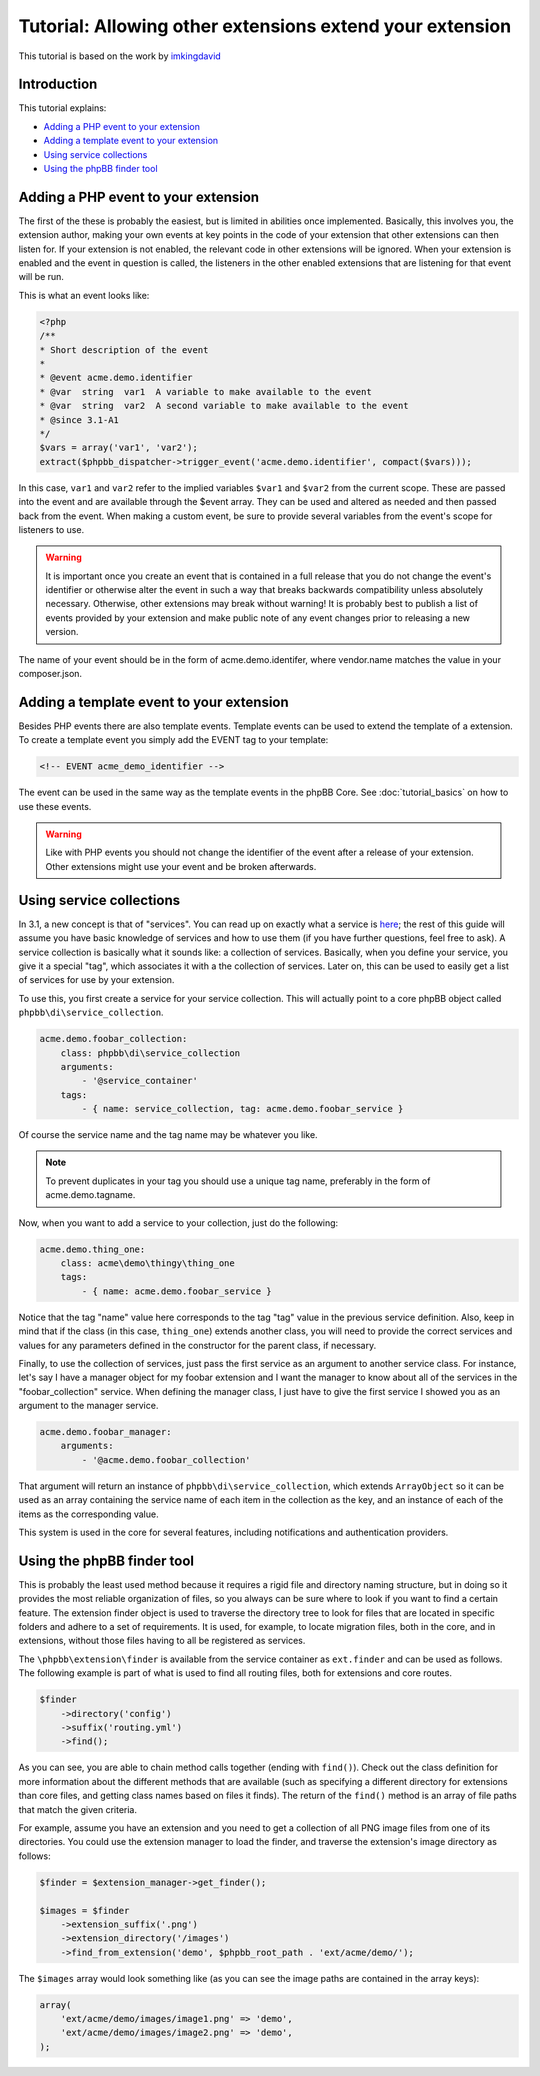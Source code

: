 =========================================================
Tutorial: Allowing other extensions extend your extension
=========================================================

This tutorial is based on the work by `imkingdavid <https://www.phpbb.com/community/viewtopic.php?f=461&t=2210001>`_

Introduction
============

This tutorial explains:

* `Adding a PHP event to your extension`_
* `Adding a template event to your extension`_
* `Using service collections`_
* `Using the phpBB finder tool`_

Adding a PHP event to your extension
====================================
The first of the these is probably the easiest, but is limited in abilities once
implemented. Basically, this involves you, the extension author, making your own
events at key points in the code of your extension that other extensions can then
listen for. If your extension is not enabled, the relevant code in other
extensions will be ignored. When your extension is enabled and the event in
question is called, the listeners in the other enabled extensions that are
listening for that event will be run.

This is what an event looks like:

.. code-block:: php

    <?php
    /**
    * Short description of the event
    *
    * @event acme.demo.identifier
    * @var  string  var1  A variable to make available to the event
    * @var  string  var2  A second variable to make available to the event
    * @since 3.1-A1
    */
    $vars = array('var1', 'var2');
    extract($phpbb_dispatcher->trigger_event('acme.demo.identifier', compact($vars)));

In this case, ``var1`` and ``var2`` refer to the implied variables ``$var1`` and ``$var2`` from
the current scope. These are passed into the event and are available through the
$event array. They can be used and altered as needed and then passed back from the
event. When making a custom event, be sure to provide several variables from the
event's scope for listeners to use.

.. warning::
  It is important once you create an event that is contained in a full release
  that you do not change the event's identifier or otherwise alter the event in such
  a way that breaks backwards compatibility unless absolutely necessary. Otherwise,
  other extensions may break without warning! It is probably best to publish a
  list of events provided by your extension and make public note of any event
  changes prior to releasing a new version.

The name of your event should be in the form of acme.demo.identifer, where
vendor.name matches the value in your composer.json.

Adding a template event to your extension
=========================================
Besides PHP events there are also template events. Template events can be used
to extend the template of a extension. To create a template event you simply add
the EVENT tag to your template:

.. code-block:: html

  <!-- EVENT acme_demo_identifier -->

The event can be used in the same way as the template events in the phpBB Core.
See :doc:`tutorial_basics` on how to use these events.

.. warning::
  Like with PHP events you should not change the identifier of the event after
  a release of your extension. Other extensions might use your event and be broken
  afterwards.

Using service collections
=========================
In 3.1, a new concept is that of "services". You can read up on exactly what a
service is `here <http://symfony.com/doc/current/book/service_container.html>`_;
the rest of this guide will assume you have basic knowledge of services and how
to use them (if you have further questions, feel free to ask). A service
collection is basically what it sounds like: a collection of services. Basically,
when you define your service, you give it a special "tag", which associates it
with a the collection of services. Later on, this can be used to easily get a
list of services for use by your extension.

To use this, you first create a service for your service collection. This will
actually point to a core phpBB object called ``phpbb\di\service_collection``.

.. code-block:: yaml

  acme.demo.foobar_collection:
      class: phpbb\di\service_collection
      arguments:
          - '@service_container'
      tags:
          - { name: service_collection, tag: acme.demo.foobar_service }

Of course the service name and the tag name may be whatever you like.

.. note::
  To prevent duplicates in your tag you should use a unique tag name, preferably
  in the form of acme.demo.tagname.

Now, when you want to add a service to your collection, just do the following:

.. code-block:: yaml

  acme.demo.thing_one:
      class: acme\demo\thingy\thing_one
      tags:
          - { name: acme.demo.foobar_service }

Notice that the tag "name" value here corresponds to the tag "tag" value in the
previous service definition. Also, keep in mind that if the class (in this case,
``thing_one``) extends another class, you will need to provide the correct services
and values for any parameters defined in the constructor for the parent class,
if necessary.

Finally, to use the collection of services, just pass the first service as an
argument to another service class. For instance, let's say I have a manager
object for my foobar extension and I want the manager to know about all of the
services in the "foobar_collection" service. When defining the manager class, I
just have to give the first service I showed you as an argument to the manager
service.

.. code-block:: yaml

  acme.demo.foobar_manager:
      arguments:
          - '@acme.demo.foobar_collection'

That argument will return an instance of ``phpbb\di\service_collection``, which
extends ``ArrayObject`` so it can be used as an array containing the service name
of each item in the collection as the key, and an instance of each of the items
as the corresponding value.

This system is used in the core for several features, including notifications
and authentication providers.

Using the phpBB finder tool
===========================
This is probably the least used method because it requires a rigid file and
directory naming structure, but in doing so it provides the most reliable
organization of files, so you always can be sure where to look if you want to
find a certain feature. The extension finder object is used to traverse the
directory tree to look for files that are located in specific folders and adhere
to a set of requirements. It is used, for example, to locate migration files,
both in the core, and in extensions, without those files having to all be
registered as services.

The ``\phpbb\extension\finder`` is available from the service container as
``ext.finder`` and can be used as follows. The following example is part of what
is used to find all routing files, both for extensions and core routes.

.. code-block:: php

  $finder
      ->directory('config')
      ->suffix('routing.yml')
      ->find();

As you can see, you are able to chain method calls together (ending with ``find()``).
Check out the class definition for more information about the different methods
that are available (such as specifying a different directory for extensions than
core files, and getting class names based on files it finds). The return of the
``find()`` method is an array of file paths that match the given criteria.

For example, assume you have an extension and you need to get a collection of all
PNG image files from one of its directories. You could use the extension manager
to load the finder, and traverse the extension's image directory as follows:

.. code-block:: php

  $finder = $extension_manager->get_finder();

  $images = $finder
      ->extension_suffix('.png')
      ->extension_directory('/images')
      ->find_from_extension('demo', $phpbb_root_path . 'ext/acme/demo/');

The ``$images`` array would look something like (as you can see the image paths are 
contained in the array keys):

.. code-block:: php

  array(
      'ext/acme/demo/images/image1.png' => 'demo',
      'ext/acme/demo/images/image2.png' => 'demo',
  );
